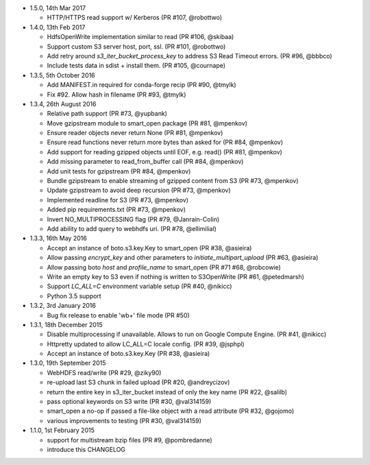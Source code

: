 * 1.5.0, 14th Mar 2017

  - HTTP/HTTPS read support w/ Kerberos (PR #107, @robottwo)

* 1.4.0, 13th Feb 2017

  - HdfsOpenWrite implementation similar to read (PR #106, @skibaa)  
  - Support custom S3 server host, port, ssl. (PR #101, @robottwo)
  - Add retry around `s3_iter_bucket_process_key` to address S3 Read Timeout errors. (PR #96, @bbbco)  
  - Include tests data in sdist + install them. (PR #105, @cournape)
  
* 1.3.5, 5th October 2016

  - Add MANIFEST.in required for conda-forge recip (PR #90, @tmylk)
  - Fix #92. Allow hash in filename (PR #93, @tmylk)

* 1.3.4, 26th August 2016

  - Relative path support (PR #73, @yupbank)
  - Move gzipstream module to smart_open package (PR #81, @mpenkov)
  - Ensure reader objects never return None (PR #81, @mpenkov)
  - Ensure read functions never return more bytes than asked for (PR #84, @mpenkov)
  - Add support for reading gzipped objects until EOF, e.g. read() (PR #81, @mpenkov)
  - Add missing parameter to read_from_buffer call (PR #84, @mpenkov)
  - Add unit tests for gzipstream (PR #84, @mpenkov)
  - Bundle gzipstream to enable streaming of gzipped content from S3 (PR #73, @mpenkov)
  - Update gzipstream to avoid deep recursion (PR #73, @mpenkov)
  - Implemented readline for S3 (PR #73, @mpenkov)
  - Added pip requirements.txt (PR #73, @mpenkov)
  - Invert NO_MULTIPROCESSING flag (PR #79, @Janrain-Colin)
  - Add ability to add query to webhdfs uri. (PR #78, @ellimilial)

* 1.3.3, 16th May 2016

  - Accept an instance of boto.s3.key.Key to smart_open (PR #38, @asieira)
  - Allow passing `encrypt_key` and other parameters to `initiate_multipart_upload` (PR #63, @asieira)
  - Allow passing boto `host` and `profile_name` to smart_open (PR #71 #68, @robcowie)
  - Write an empty key to S3 even if nothing is written to S3OpenWrite (PR #61, @petedmarsh)
  - Support `LC_ALL=C` environment variable setup (PR #40, @nikicc)
  - Python 3.5 support

* 1.3.2, 3rd January 2016

  - Bug fix release to enable 'wb+' file mode (PR #50)


* 1.3.1, 18th December 2015

  - Disable multiprocessing if unavailable. Allows to run on Google Compute Engine. (PR #41, @nikicc)
  - Httpretty updated to allow LC_ALL=C locale config. (PR #39, @jsphpl)
  - Accept an instance of boto.s3.key.Key (PR #38, @asieira)


* 1.3.0, 19th September 2015

  - WebHDFS read/write (PR #29, @ziky90)
  - re-upload last S3 chunk in failed upload (PR #20, @andreycizov)
  - return the entire key in s3_iter_bucket instead of only the key name (PR #22, @salilb)
  - pass optional keywords on S3 write (PR #30, @val314159)
  - smart_open a no-op if passed a file-like object with a read attribute (PR #32, @gojomo)
  - various improvements to testing (PR #30, @val314159)


* 1.1.0, 1st February 2015

  - support for multistream bzip files (PR #9, @pombredanne)
  - introduce this CHANGELOG
